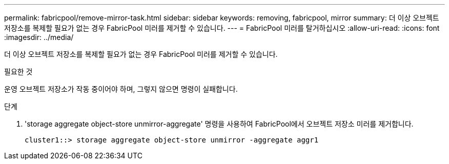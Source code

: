 ---
permalink: fabricpool/remove-mirror-task.html 
sidebar: sidebar 
keywords: removing, fabricpool, mirror 
summary: 더 이상 오브젝트 저장소를 복제할 필요가 없는 경우 FabricPool 미러를 제거할 수 있습니다. 
---
= FabricPool 미러를 탈거하십시오
:allow-uri-read: 
:icons: font
:imagesdir: ../media/


[role="lead"]
더 이상 오브젝트 저장소를 복제할 필요가 없는 경우 FabricPool 미러를 제거할 수 있습니다.

.필요한 것
운영 오브젝트 저장소가 작동 중이어야 하며, 그렇지 않으면 명령이 실패합니다.

.단계
. 'storage aggregate object-store unmirror-aggregate' 명령을 사용하여 FabricPool에서 오브젝트 저장소 미러를 제거합니다.
+
[listing]
----
cluster1::> storage aggregate object-store unmirror -aggregate aggr1
----

